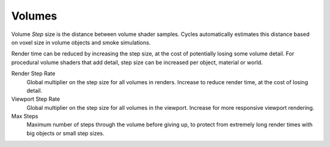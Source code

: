 
*******
Volumes
*******

.. reference::

   :Panel:     :menuselection:`Render --> Volumes`

Volume *Step* size is the distance between volume shader samples.
Cycles automatically estimates this distance based on voxel size in
volume objects and smoke simulations.

Render time can be reduced by increasing the step size, at the cost of
potentially losing some volume detail. For procedural volume shaders
that add detail, step size can be increased per object, material or world.

Render Step Rate
   Global multiplier on the step size for all volumes in renders.
   Increase to reduce render time, at the cost of losing detail.
Viewport Step Rate
   Global multiplier on the step size for all volumes in the viewport.
   Increase for more responsive viewport rendering.
Max Steps
   Maximum number of steps through the volume before giving up,
   to protect from extremely long render times with big objects or small step sizes.
